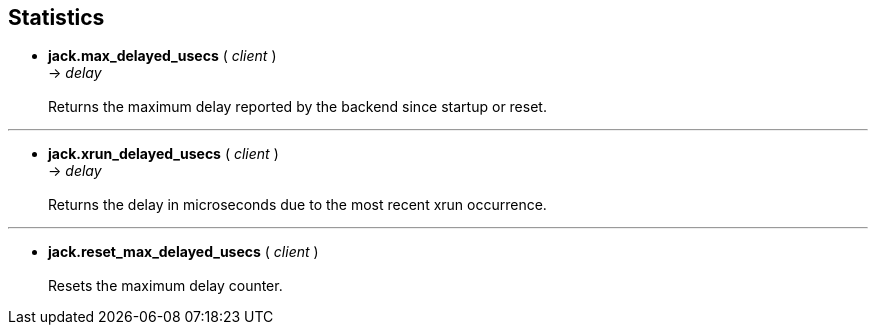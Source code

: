 
== Statistics

[[jack.max_delayed_usecs]]
* *jack.max_delayed_usecs* ( _client_ ) +
-> _delay_ +
 +
Returns the maximum delay reported by the backend since startup or reset.

'''
[[jack.xrun_delayed_usecs]]
* *jack.xrun_delayed_usecs* ( _client_ ) +
-> _delay_ +
 +
Returns the delay in microseconds due to the most recent xrun occurrence.

'''
[[jack.reset_max_delayed_usecs]]
* *jack.reset_max_delayed_usecs* ( _client_ ) +
 +
Resets the maximum delay counter.


////
'''
[[jack.profile]] @@TODO
* *jack.profile* ( _client_[, _what_ ]) +
 +
_what_ = _start_, _restart_, _stop_ or nil for results

////

<<<
